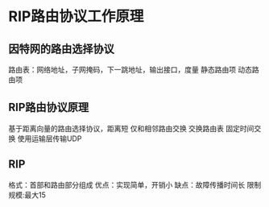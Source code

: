 * RIP路由协议工作原理
** 因特网的路由选择协议
   路由表：网络地址，子网掩码，下一跳地址，输出接口，度量
   静态路由项
   动态路由项
** RIP路由协议原理
   基于距离向量的路由选择协议，距离短
   仅和相邻路由交换
   交换路由表
   固定时间交换
   使用运输层传输UDP
** RIP
   格式：首部和路由部分组成
   优点：实现简单，开销小
   缺点：故障传播时间长
   限制规模:最大15

